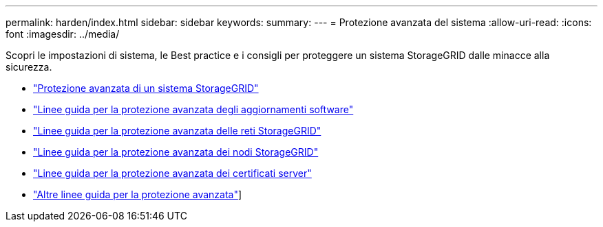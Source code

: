 ---
permalink: harden/index.html 
sidebar: sidebar 
keywords:  
summary:  
---
= Protezione avanzata del sistema
:allow-uri-read: 
:icons: font
:imagesdir: ../media/


[role="lead"]
Scopri le impostazioni di sistema, le Best practice e i consigli per proteggere un sistema StorageGRID dalle minacce alla sicurezza.

* link:hardening-storagegrid-system.html["Protezione avanzata di un sistema StorageGRID"]
* link:hardening-guidelines-for-software-upgrades.html["Linee guida per la protezione avanzata degli aggiornamenti software"]
* link:hardening-guidelines-for-storagegrid-networks.html["Linee guida per la protezione avanzata delle reti StorageGRID"]
* link:hardening-guidelines-for-storagegrid-nodes.html["Linee guida per la protezione avanzata dei nodi StorageGRID"]
* link:hardening-guideline-for-server-certificates.html["Linee guida per la protezione avanzata dei certificati server"]
* link:other-hardening-guidelines.html["Altre linee guida per la protezione avanzata"]]

